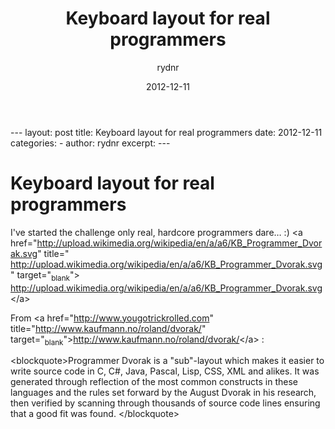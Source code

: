 #+BEGIN_HTML
---
layout: post
title: Keyboard layout for real programmers
date: 2012-12-11
categories: 
- 
author: rydnr
excerpt: 
---
#+END_HTML
#+STARTUP: showall
#+STARTUP: hidestars
#+OPTIONS: H:2 num:nil tags:nil toc:nil timestamps:t
#+LAYOUT: post
#+AUTHOR: rydnr
#+DATE: 2012-12-11
#+TITLE: Keyboard layout for real programmers
#+DESCRIPTION: 
#+KEYWORDS: 
:PROPERTIES:
:ON: 2012-12-11
:END:
* Keyboard layout for real programmers

I've started the challenge only real, hardcore programmers dare... :)
<a href="http://upload.wikimedia.org/wikipedia/en/a/a6/KB_Programmer_Dvorak.svg" title=" http://upload.wikimedia.org/wikipedia/en/a/a6/KB_Programmer_Dvorak.svg" target="_blank">
http://upload.wikimedia.org/wikipedia/en/a/a6/KB_Programmer_Dvorak.svg</a>

From <a href="http://www.yougotrickrolled.com" title="http://www.kaufmann.no/roland/dvorak/" target="_blank">http://www.kaufmann.no/roland/dvorak/</a> :



<blockquote>Programmer Dvorak is a "sub"-layout which makes it easier to write source code in C, C#, Java, Pascal, Lisp, CSS, XML and alikes. It was generated through reflection of the most common constructs in these languages and the rules set forward by the August Dvorak in his research, then verified by scanning through thousands of source code lines ensuring that a good fit was found. </blockquote>

